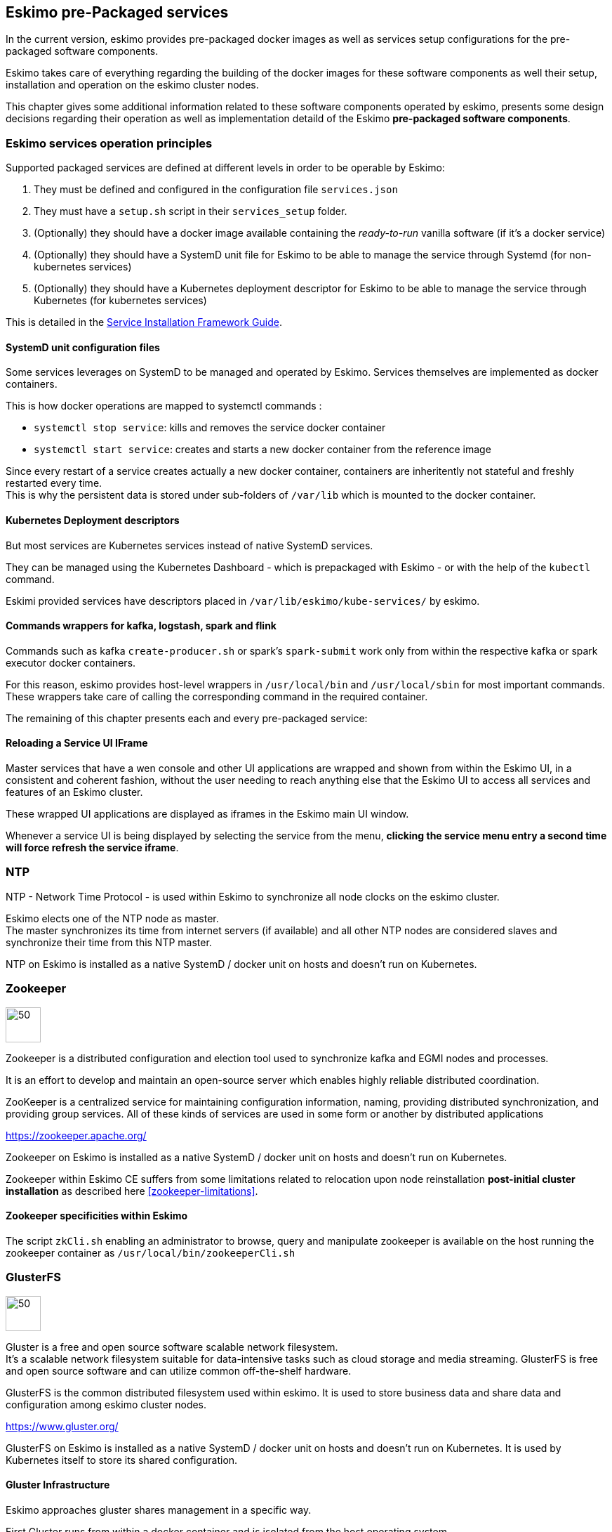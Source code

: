 
== Eskimo pre-Packaged services

In the current version, eskimo provides pre-packaged docker images as well as services setup configurations for the
pre-packaged software components.

Eskimo takes care of everything regarding the building of the docker images for these software components as well
their setup, installation and operation on the eskimo cluster nodes.

This chapter gives some additional information related to these software components operated by eskimo, presents some
design decisions regarding their operation as well as implementation detaild of the Eskimo *pre-packaged software
components*.

=== Eskimo services operation principles

Supported packaged services are defined at different levels in order to be operable by Eskimo:

1. They must be defined and configured in the configuration file `services.json`
2. They must have a `setup.sh` script in their `services_setup` folder.
3. (Optionally) they should have a docker image available containing the _ready-to-run_ vanilla software (if it's a
docker service)
4. (Optionally) they should have a SystemD unit file for Eskimo to be able to manage the service through Systemd (for
non-kubernetes services)
5. (Optionally) they should have a Kubernetes deployment descriptor for Eskimo to be able to manage the service through
Kubernetes (for kubernetes services)

This is detailed in the
https://www.eskimo.sh/doc/service-dev-guide.html#services_installation_framework[Service Installation Framework Guide].

==== SystemD unit configuration files

Some services leverages on SystemD to be managed and operated by Eskimo. Services themselves are implemented as docker
containers.

This is how docker operations are mapped to systemctl commands :

* `systemctl stop service`: kills and removes the service docker container
* `systemctl start service`: creates and starts a new docker container from the reference image

Since every restart of a service creates actually a new docker container, containers are inheritently not stateful and
freshly restarted every time. +
This is why the persistent data is stored under sub-folders of `/var/lib` which is mounted to the docker container.

==== Kubernetes Deployment descriptors

But most services are Kubernetes services instead of native SystemD services.

They can be managed using the Kubernetes Dashboard - which is prepackaged with Eskimo - or with the help of the
`kubectl` command.

Eskimi provided services have descriptors placed in `/var/lib/eskimo/kube-services/` by eskimo.

==== Commands wrappers for kafka, logstash, spark and flink

Commands such as kafka `create-producer.sh` or spark's `spark-submit` work only from within the respective kafka or spark
executor docker containers.

For this reason, eskimo provides host-level wrappers in `/usr/local/bin` and `/usr/local/sbin` for most important
commands. +
These wrappers take care of calling the corresponding command in the required container.

The remaining of this chapter presents each and every pre-packaged service:

==== Reloading a Service UI IFrame

Master services that have a wen console and other UI applications are wrapped and shown from within the Eskimo UI, in a
consistent and coherent fashion, without the user needing to reach anything else that the Eskimo UI to access all
services and features of an Eskimo cluster.

These wrapped UI applications are displayed as iframes in the Eskimo main UI window.

Whenever a service UI is being displayed by selecting the service from the menu, *clicking the service menu entry a
second time will force refresh the service iframe*.


=== NTP

NTP - Network Time Protocol - is used within Eskimo to synchronize all node clocks on the eskimo cluster.

Eskimo elects one of the NTP node as master. +
The master synchronizes its time from internet servers (if available) and all other NTP nodes are
considered slaves and synchronize their time from this NTP master.

NTP on Eskimo is installed as a native SystemD / docker unit on hosts and doesn't run on Kubernetes.

=== Zookeeper

image::pngs/zookeeper-logo.png[50, 50, align="center"]

Zookeeper is a distributed configuration and election tool used to synchronize kafka and EGMI nodes and processes.

It is an effort to develop and maintain an open-source server which enables highly reliable distributed coordination.

ZooKeeper is a centralized service for maintaining configuration information, naming, providing distributed
synchronization, and providing group services. All of these kinds of services are used in some form or another by
distributed applications

https://zookeeper.apache.org/

Zookeeper on Eskimo is installed as a native SystemD / docker unit on hosts and doesn't run on Kubernetes.

Zookeeper within Eskimo CE suffers from some limitations related to relocation upon node reinstallation
*post-initial cluster installation* as described here <<zookeeper-limitations>>.

==== Zookeeper specificities within Eskimo

The script `zkCli.sh` enabling an administrator to browse, query and manipulate zookeeper is available on the host
running the zookeeper container as `/usr/local/bin/zookeeperCli.sh`

=== GlusterFS

image::pngs/gluster-logo.png[50, 50, align="center"]

Gluster is a free and open source software scalable network filesystem. +
It's a scalable network filesystem suitable for data-intensive tasks such as cloud storage and media streaming.
GlusterFS is free and open source software and can utilize common off-the-shelf hardware.

GlusterFS is the common distributed filesystem used within eskimo. It is used to store business data and share data and
configuration among eskimo cluster nodes.

https://www.gluster.org/

GlusterFS on Eskimo is installed as a native SystemD / docker unit on hosts and doesn't run on Kubernetes. It is used
by Kubernetes itself to store its shared configuration.

==== Gluster Infrastructure

Eskimo approaches gluster shares management in a specific way.

First Gluster runs from within a docker container and is isolated from the host operating system. +
Then Eskimo then leverages on EGMI - https://github.com/eskimo-sh/egmi - Eskimo Gluster Management Interface - to manage
and operate the gluster cluster.

The architecture can be depicted as follows:

image::pngs/gluster_infrastructure.png[800, 800, align="center"]

Please refer to the EGMI page on github linked above for further description of EGMI.

*Noteworthy details*:

* EGMI within Eskimo requires all gluster shares used by Eskimo services to be configured in the property `target.volumes`
of the configuration file (part) `egmi.properties` in the Eskimo services configuration file `services.json`. Refer to
the services development guide for a presentation of that file.

==== Gluster mounts management

Gluster shares are mounted at runtime using standard mount command (fuse filesystem).

However eskimo provides _Toolbox script_ that takes care of all the burden of managing shared folders with gluster.

This _Toolbox script_ is the available on cluster nodes at: `/usr/local/sbin/gluster_mount.sh`. +
This script is called as follows:

.calling /usr/local/sbin/gluster_mount.sh
----
/usr/local/sbin/gluster_mount.sh VOLUME_NAME MOUNT_POINT OWNER_USER_ID
----

where:

* `VOLUME_NAME` is the name of the volume to be created in the gluster cluster
* `MOUNT_POINT` is the folder where to mount that volume on the local filesystem.
* `OWNER_USER_ID` the user to which the mount points should belong

The beauty of this script is that it takes care of everything, from manioulating /etc/fstab to configuring SystemD
automount properly, etc.

This script is related to the mount part (the client part) on hosts OSes running on the Eskimo cluster.
A similar script is provided to run from within container to mount gluster shares from within containers
(as required for instance for kubernetes operated services) : `inContainerMountGluster.sh`. +
EGMI takes care of the GlusterFS backend management part.

==== Gluster specificities within Eskimo

Some notes regarding gluster usage within Eskimo:

* Eskimo's pre-packaged services leverage on gluster for their data share need between services running on different
cluster nodes. Gluster provides the abstraction of location of the filesystem for services.
* Gluster mounts with fuse are pretty weak and not very tolerant to network issues. For this reason a watchdog runs
periodically that fixes gluster mounts that might have been disconnected following a network cut or another network
problem


=== Kubernetes

image::pngs/kubernetes-logo.png[50, 50, align="center"]

Kubernetes is an open-source container orchestration system for automating software deployment, scaling, and management.

Eskimo leverages on Kubernetes to distribute services and management consoles on the Cluster nodes. Aside of some
services required for Kubernetes itself - such as GlusterFS, Zookeeper (used by EGMI actually) and ntp - all Eskimo
services are now distributed by and operated on Kubernetes.

Kubernetes requires etcd to store and manage its configuration and Eskimo takes care of deploying etcd. +
Eskimo also takes care of each and every bits and bytes of configuration related to Kubernetes. Kubernetes is exposed to
administrators but they are not forced to be aware of it. Eskimo automates each and every tak related to Kubernetes such
as deploying services and PODs, configuring endpoints, creating SSL certificates, etc.
Eskimo also created roles and users required to operate Kubernetes and sets up host level DNS configuration to enable
host-native services to call Kubernetes services by their name.

Kubernetes Within Eskimo CE suffers from some limitations related to node removal *post-installation* as
described here <<kubernetes-limitations>>.

Eskimo also packages and manages _etcd_ automatically as required by Kubernetes. +
etcd is a strongly consistent, distributed key-value store that provides a reliable way to store data that needs to be
accessed by a distributed system or cluster of machines. It gracefully handles leader elections during network
partitions and can tolerate machine failure, even in the leader node. +
Etcd within Eskimo CE suffers from some limitations related to node removal and addition *post-installation* as
described here <<etcd-limitations>>.


Eskimo separates Kubernetes components in two families :

* The *Kube Master* which packages
** The `kube-apiserver`
** The `kube-controller-manager`
** The `kube-scheduler`
** A Kube proxy process
* The *Kube Slave* which packages
** The `kubelet`
** The `kube-router`

https://kubernetes.io/

==== Kubernetes specificities within Eskimo

The Kube Master takes care of deploying the *CoreDNS* POD and package.

The *Kube Router* is used for networking, firewalling and proxying on eskimo cluster nodes.

Both the Kube Master packages and the Kube Slave package takes care of mounting the gluster volume used to store
the Kubernetes configuration to make it available to both master and slave processes.

All kubernetes system Docker images such as CoreDNS, Pause, etc. are packaged by Eskimo and deployed automatically.

Last but not least, Eskimo defines required endpoints automatically to make gluster available as a volume provider to
kubernetes services.

===== kube-slave required on kube-master node

The kube-slave service (eskimo specifics) takes care of setting up virtual networking and Name resolution (DNS) on host
machines.
For the time being (Eskimo V0.4.x) it is required to install the kube-slave service on the node running the kuber-master
to setup virtual networking properly on that node as well.

Should one not want to run any kubernetes service or PODs on the kube-master node, one should declare PODs or
deployments with the constraint on `node-role.kubernetes.io/master` as `NoSchedule`.


=== Elastic Logstash

image::pngs/logstash-logo.png[50, 50, align="center"]

Logstash is an open source, server-side data processing pipeline that ingests data from a multitude of sources
simultaneously, transforms it, and then sends it to your favorite "stash."

Logstash dynamically ingests, transforms, and ships your data regardless of format or complexity. Derive structure from
unstructured data with grok, decipher geo coordinates from IP addresses, anonymize or exclude sensitive fields, and
ease overall processing.

https://www.elastic.co/products/logstash

==== Logstash specificities within Eskimo

Whenever logstash is distributed as a docker container, and yet to be used from other containers, such as Zeppelin,
these containers can hardly (there are ways, but they are cumbersome) instantiate logstash processes. This is solved
within Eskimo by leveryging on a command server and an _always on_ container with the logstash software.

THis command server is deployed as a Kubernetes StatefulSet in such a way that Kubernetes schedules this container on
every Eskimo cluster node. +
The command server in these containers takes care of invoking logstash processes with the arguments passed to its API.

This works as follows:

1. First, the folder `/var/lib/logstash/data` is shared between the host, the zeppelin container and the logstash
containers. As such, `/var/lib/logstash/data` can be used to pass data to logstash. +
In a cluster environment, `/var/lib/logstash/data` is shared among cluster nodes using Gluster.

2. Eskimo provides a command `/usr/local/bin/logstash-cli` that acts as a command line client to the logstash server
container. +
Whenever one calls `logstash-cli`, this client command invokes logstash in the logstash container (potentially remotely
on another node through kubernetes) and passes the arguments is has been given to the logstash instance.

`logstash-cli` supports all logstash arguments which are passed through to the invoked logstash instance within the
logstash container. +
In addition, it supports two non-standard arguments that are specific to eskimo:

* `-std_in /path/to/file` which is used to pass the given file as STDIN to the invoked logstash instance. This is
unfortunately required since piping the STDIN of the logstash-cli command to the remote logstash instance is not
supported yet.

==== logstash-cli package

A specific package called _logstash-cli_ packages the `logstash-cli` command presented above and makes it available on
nodes where it is installed.

In addition to the command server / `logstash-cli` couple, a `logstash` command wrapper is provided that invokes
logstash in an ad'hoc container created on the fly.

==== Gluster shares for Logstash

Nodes where logstash is installed automatically have the following gluster share created and mounted:

* `/var/lib/elasticsearch/logstash/data` which can be used to pass data to logstash instances or retrieve data from
logstash instances.


=== ElasticSearch

image::pngs/elasticsearch-logo.png[50, 50, align="center"]

ElasticSearch is a document oriented real-time and distributed NoSQL database management system.

It is a distributed, RESTful search and analytics engine capable of addressing a growing number of use cases. As the
heart of the Elastic Stack, it centrally stores your data so you can discover the expected and uncover the unexpected.

Elasticsearch lets you perform and combine many types of searches — structured, unstructured, geo, metric — any way
you want. Start simple with one question and see where it takes you.

https://www.elastic.co/products/elasticsearch

ElasticSearch is deployed as a Kubernetes StatefulSet in such a way that Kubernetes schedules an ElasticSearch instance
on every Eskimo cluster node.

Elasticsearch instances are available using the DNS hostname `elasticsearch.default.svc.cluster.eskimo` both within
containers (PODs) running through Kubernetes and within containers running natively on nodes. +
Individual ES instances have specific names but the hostname above enables to reach anyone of them in a random fashion
(high availability),

=== Cerebro

image::pngs/cerebro-logo.png[50, 50, align="center"]

Cerebro is used to administer monitor elasticsearch nodes and activities. It is an open source elasticsearch web admin
tool.

Monitoring the nodes here includes all indexes, all the data nodes, index size, total index size, etc

https://github.com/lmenezes/cerebro

Cerebro is deployed in Kubernetes as a _deployment_, ensuring it's availability on another node when the former node
running it goes down.

=== Elastic Kibana

image::pngs/kibana-logo.png[50, 50, align="center"]

Kibana lets you visualize your Elasticsearch data and navigate the Elastic Stack so you can do anything from tracking
query load to understanding the way requests flow through your apps.

Kibana gives you the freedom to select the way you give shape to your data. And you don’t always have to know what
you’re looking for. With its interactive visualizations, start with one question and see where it leads you.

https://www.elastic.co/products/kibana

Kibana is deployed in Kubernetes as a _deployment_, ensuring it's availability on another node when the former node
running it goes down.

==== Kibana specificities within Eskimo

Eskimo is able to provision Kibana dashboards and referenced objects automatically at installation time.

* dashboards and all references objects exports need to be put under `services_setup/kibana/samples/` such as
e.g. `samples/berka-transactions.ndjson`
* These Kibana export archives need to be self contained : every direct or indirect object referenced by a dashboard
such as obviously visualizations, saved searches, index patterns, etc. need to be selected when creating the extract.

==== Pre-packaged Kibana Dashboards

In addition to the Kibana native samples distributed along Kibana, Eskimo provisions a sample Dashboard for Berka
transactions used in Zeppelin sample notes.


=== Apache Kafka

image::pngs/kafka-logo.png[50, 50, align="center"]

Kafka is a distributed and low-latency data distribution and processing framework. It is a  distributed Streaming platform.

Kafka is used for building real-time data pipelines and streaming apps. It is horizontally scalable, fault-tolerant,
wicked fast, and runs in production in thousands of companies.

https://kafka.apache.org/

Kafka is deployed as a Kubernetes StatefulSet in such a way that Kubernetes schedules an Kafka instance
on every Eskimo cluster node.

Kafka instances are available using the DNS hostname `kafka.default.svc.cluster.eskimo` both within
containers (PODs) running through Kubernetes and within containers running natively on nodes. +
Individual Kafka instances have specific names but the hostname above enables to reach anyone of them in a random
fashion (high availability),

==== kafka-cli package

A specific package called _kafka-cli_ installs wrappers on the usual kafka command line programs usually bundled with
kafka distributions. It is intended to be installed on nodes where operators, administrators or developers will
interact with kafka.

=== Kafka Manager

image::pngs/kafka-logo.png[50, 50, align="center"]

Kafka Manager is a tool for managing Apache Kafka.

KafkaManager enables to manage multiples clusters, nodes, create and delete topics, run preferred replica election,
generate partition assignments, monitor statistics, etc.

https://github.com/lmenezes/cerebro

Kafka Manager is deployed in Kubernetes as a _deployment_, ensuring it's availability on another node when the former
node running it goes down.


=== Apache Spark

image::pngs/spark-executor-logo.png[50, 50, align="center"]

Apache Spark is an open-source distributed general-purpose cluster-computing framework. Spark provides an interface
for programming entire clusters with implicit data parallelism and fault tolerance.

Spark provides high-level APIs and an optimized engine that supports general execution graphs. It also supports a rich
set of higher-level tools including Spark SQL for SQL and structured data processing, MLlib for machine learning,
GraphX for graph processing, and Spark Streaming.

https://spark.apache.org/

==== spark-cli package

A specific package called _spark-cli_ installs wrappers on the usual spark command line programs usually bundled with
Spark distributions. It is intended to be installed on nodes where operators, administrators or developers will
interact with spark.

==== Gluster shares for Spark

Nodes where spark is installed (either spark executor or spark history server or zeppelin) automatically have following
gluster shares created and mounted:

* `/var/lib/spark/data` where spark stores its own data but the user can store his own data to be used accross spark
executors as well
* `/var/lib/spark/eventlog` where the spark executors and the spark driver store their logs and used by the spark
history server to monitor spark jobs.

==== Other Spark specificities within Eskimo

The spark runtime is a _registry only_ service. As long as no start job is running, there is no spark POD running in
kubernetes. The spark driver takes care of instantiating spark executor as Kubernetes POD. The Spark driver itself can
run within Kubernetes as a POD or outside Kubernetes as a standalone process.

The _Spark History Server_ on the other hand, leveraging on the same container image as spark runtime PODs, is always up
and running as a Kubernetes POD.

=== Apache Flink

image::pngs/flink-app-master-logo.png[50, 50, align="center"]

Apache Flink is an open-source stream-processing framework.

Apache Flink is a framework and distributed processing engine for stateful computations over unbounded and bounded data
streams. Flink has been designed to run in all common cluster environments, perform computations at in-memory speed and
at any scale.

Apache Flink's dataflow programming model provides event-at-a-time processing on both finite and infinite datasets. At
a basic level, Flink programs consist of streams and transformations. Conceptually, a stream is a (potentially
never-ending) flow of data records, and a transformation is an operation that takes one or more streams as input, and
produces one or more output streams as a result.

https://flink.apache.org

==== flink-cli package

A specific package called _flink-cli_ installs wrappers on the usual flink command line programs usually bundled with
Flink distributions. It is intended to be installed on nodes where operators, administrators or developers will
interact with flink.

==== Gluster shares for Flink

Nodes where Flink is installed (either Flink App Master, Flink worker or Zeppelin) automatically have the following
gluster shares created and mounted:

* `/var/lib/flink/data flink` used to store data to be shared amoung flink workers.
* `/var/lib/flink/completed_jobs` where flink completed jobs are stored.

==== Other Flink specificities within Eskimo

A Flink POD is always running, it's the Job Manager service which is constantly up and running and takes care of
instantiating Task Manager PODs.

=== Apache zeppelin

image::pngs/zeppelin-logo.png[50, 50, align="center"]

Apache Zeppelin is a web-based notebook that enables data-driven, interactive data analytics and collaborative
documents with SQL, Scala and more.

Zeppelin is a multiple purpose notebook, the place for all your needs, from Data Discovery to High-end Data Analytics
supporting a Multiple Language Backend.

Within Eskimo, zeppelin can be used to run flink and spark jobs, discover data in ElasticSearch, manipulate files in
Gluster, etc.

https://zeppelin.apache.org/

==== Zeppelin specificities within Eskimo

Within Eskimo, Zeppelin runs from within a docker container. +
Command wrappers and custom command clients are available to enable it to use other services, running themselves as
docker containers under eskimo.

* Elasticsearch, flink and spark are called by using their dedicated intepreter
* Logstash is called by using the `logstash-cli` script from the shell interpreter

In addition, zeppelin has access to shared folders used by the different services in order to be able to share data
with them. +
Following shares are mounted within the Zeppelin container:

* Logstash shared folder:
** `/var/lib/elasticsearch/logstash/data`
* Spark shares:
** `/var/lib/spark/data`
** `/var/lib/spark/eventlog`
* Flink shares:
** `/var/lib/flink/data flink`
** `/var/lib/flink/completed_jobs`

These shared folders are automatically shared among the different nodes of the cluster using GlusterFS.

An additional share exist in order to be able to share data to the zeppelin docker container:

** `/var/lib/zeppelin/data` used to share data between hosts and the zeppelin container (also automatically shared by
gluster when deploying in cluster mode).

==== _Shared_ or _Per Note_ interpreters

Zeppelin's interpreters - such as the Spark interpreter wrapping the spark submit process or the ElasticSearch
interpreter - can be instantiated globally for the whole zeppelin container of isolated per note. +
Eskimo's settings page enables an administrator to change this configuration globally for all zeppelin interpreters.

The default settings is `shared` which means that interpreters are shared by all notes within zeppelin.

WARNING: It's absolutely key to understand what implication this default setting has in terms of user experience.
Stopping a `shared` interpreter means killing all jobs running on that interpreter for all users working concurrenty
with Zeppelin. +
For this reason, *in a production multi-user environment, it's important to make sure to change this setting to
`per_note`* thus enabling a much better isolation between users. +
In this case, it's also very important to significantly increase the amount of memory available to the zeppelin
container to something with minimum 2Gb per user using Zeppelin concurrently with a 2Gb base (e.g. 2 users would
mean 2 Gb Base + 2 x 2 Gb for each user, hence 6Gb RAM in total to give to Zeppelin).

*Eskimo Enterprise Edition* is required if one wishes to separate Zeppelin's interpreters *per user*.

==== Eskimo packaged Zeppelin Sample notes

Upon Zeppelin installation, Eskimo sets up a set of Sample notes in Zeppelin to illustrate the behaviour of the
Eskimo cluster using different frameworks and the different packaged technologies such as Flink, Spark, Logstash, etc.

These sample zeppelin notes are intended to demonstrate the possibilities with Eskimo and to show how Zeppelin can
be used to program Spark batch jobs, Spark Streaming jobs, Flink jobs, etc.

The different sample note packages with Eskimo and available from within Zeppelin are described hereafter.

//===== ElasticSearch Demo (Queries)
//
//This is a very simple demo note showing how to submit queries to ElasticSearch from a Zeppelin note.
//
//It uses the elasticsearch interpreter from Zeppelin. +
//One needs to have loaded the "Sample flight data" from within Kibana in prior to execute the queries from this notebook.

===== Logstash Demo

The logstash demo note shows how to integrate with logstash on Eskimo from a Zeppelin note.

It uses the shell interpreter from Zeppelin and the command line client wrapper to logstash. +
It uses the "sample berka transaction" datset downloaded from niceideas.ch and inserts it in ElasticSearch using
logstash.

===== Spark RDD Demo

This is a plain old Spark Demo note showing various RDD operations and how to run them from within Zeppelin.

It uses the Spark interpreter from Zeppelin.

===== Spark ML Demo (Regression)

This is a simple note showing some basic ML feature sich as how to run a regression.

It uses the Spark interpreter from Zeppelin.

===== Spark SQL Demo

This is a simple note showing some Spark SQL functions from within Zeppelin and the way to integrate with
Zeppelin's visualizations abilities.

It uses the Spark interpreter from Zeppelin.

===== Spark Integration ES

This note demonstrates how to integrate Spark and ElasticSearch on Eskimo from within Zeppelin.

It uses the Spark Interpreter from Zeppelin and requires to run the "Logstash Demo" note first to have the
"Berka Transaction" dataset available in ElasticSearch in prior to using it.

===== Spark Integration Kafka

This note shows how to integrate Spark Streaming (Structured Streaming / SQL actually) and kafka on Eskimo from
within Zeppelin.

Two sample notes must have been executed in prior to executing this one : the "Logstash Demo" and
"Spark Integration ES", in this order.

It uses the Spark interpreter from Zeppelin.

===== Flink Batch Demo

This is a simple note showing some simple Flink Batch Computing examples.

It uses the Flink interpreter from Zeppelin.

===== Flink Streaming Demo

This note demonstrates a more advanced example of a flink streaming job. It registers a custom data source and
serves as an illustration purpose of Flink's job monitoring abilities.

It uses the Flink interpreter from Zeppelin.

===== Flink Integration Kafka

This note shows how to integrate Flink Streaming with Kafka on Eskimo from within Zeppelin.

Two sample notes must have been executed in prior to executing this one : the "Logstash Demov and
"Spark Integration ES", in this order.

It uses the Flink interpreter from Zeppelin.

===== Kafka Streams Demo

This note shows how to implement a Kafka Streams Program using Zeppelin's java interpreter. +
It does not require any other note executions.

Multiple paragraphs are provided to read data from / send data to the kafka streams demo program as well as top it
(since one can't use the _stop_ button to stop java program run by the java interpreter as of Zeppelin 0.9).

//==== Zeppelin 0.10-SNAPSHOT bugs and workarounds
//
//In the version 0.4 of Eskimo, we're using a SNAPSHOT version of Zeppelin-0.9 since the 0.9 version is not released yet
//and the former 0.8 version is incompatible with most software versions packages within Eskimo.
//
//Unfortunately this SNAPSHOT version is a development version and suffers from some bugs.
//
//These bugs and workarounds are reported hereunder:
//
//===== REST API for note export is broken.
//
//* *Problem* : after importing a note using the REST API, the note is not properly saved, it only exists in
//memory. +
//Restarting zeppelin would loose it.
//* *Workaround* : Commit it a first time, the commit it again with a little change (like adding a space somewhere) and
//it is saved for real.
//
//WARNING: to avoid the need to do it after provisisioning of the Eskimo sample notes, as of the current version of
//Eskimo, sample notes provisioning is done py packaging directly the Zeppelin underlying note storage. +
//One might want to have a look at the zeppelin `inContainerStartService.sh` startup script to find out how
//this is done.
//
//===== Importing a note from the UI is broken
//
//* *Problem* : Importing a note from the UI is broken. The UI always reports that the file is exceeding maximum size
//regardless of actual size.
//* *Workaround* : Use the REST API to importe note. +
//For instance if your have a note `test.json` that you want to import, go in its folder and type following command: +
//`curl -XPOST -H "Content-Type: application/json" http://localhost:38080/api/notebook/import -d @test.json` +
//(replace localhost by the IP address of the node running zeppelin) +
//(See above note about REST API import workaround)

=== Prometheus

image::pngs/prometheus-logo.png[50, 50, align="center"]

Prometheus is an open-source systems monitoring and alerting toolkit.

Prometheus's main features are: a multi-dimensional data model with time series data identified by metric name and
key/value pairs, PromQL - a flexible query language to leverage this dimensionality, automatic discovery of nodes and
targets, etc.

https://prometheus.io/

==== Prometheus specificities within Eskimo

Within Eskimo, the packaging of prometheus and it's exporter is a little peculiar. Both prometheus and its all exporters
for it are packaged together and installed on every node. +
Having prometheus on every node is not required since only one instance is active (collecting metrics) at a time.
Packaging it all together is however simpler from a deployment perspective to avoid having yet another additional
service (prometheus exporters) on Eskimo.

This also enables to collect metrics from different instances and makes the HA implementation of Prometheus easier in
Eskimo Enterprise Edition.


=== Grafana

image::pngs/grafana-logo.png[50, 50, align="center"]

Grafana is the open source analytics & monitoring solution for every database.

Within Eskimo, Grafana is meant as the data visualization tool for monitoring purposes on top of pometheus.

One can use Grafana though for a whole range of other data visualization use cases.

Within Eskimo, Grafana is mostly used as a Data visualization tool on Prometheus raw data, but it can very well be used
to view ElasticSearch data, Spark results, etc.

https://grafana.com/

==== Grafana specificities within Eskimo

===== Admin user / password

The default _username_ / _password_ to administer grafana within eskimo is `eskimo` / `eskimo.` +
These credentials can be changed in the Eskimo grafana configuration part on "Eskimo Services Configuration" page.

WARNING: The default _username_ / _password_ can onyl be changed *before* Grafana's first start.

===== Grafana dashboards provisionning

Eskimo is able to provision Grafana dashboards automatically at installation time.

* dashboards and all references objects exports need to be put under `services_setup/grafana/provisioning/dashboards`
such as e.g. `services_setup/grafana/provisioning/dashboards/system-monitoring.json` along with a `yaml` file describing
the dashboard (look at examples)


==== Pre-packaged Grafana Dashboards

Eskimo CE provides two pre-packaged Grafana dashboards :

* *Eskimo System Wide Monitoring* : This is the global cluster status monitoring dashboard. This dashboard is the one
used on the Eskimo Status Page.
* *Eskimo Nodes System Monitoring* : This s a complete monitoring dashboard showing all individual eskimo cluster nodes
metrics. It is intended for fine-grained monitoring and debugging purpose.


